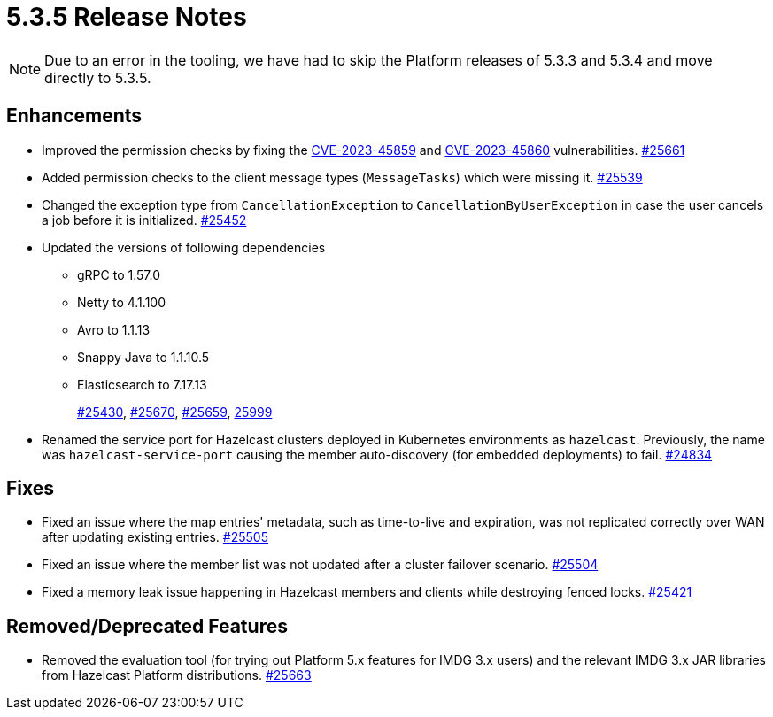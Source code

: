 = 5.3.5 Release Notes

NOTE: Due to an error in the tooling, we have had to skip the Platform releases of 5.3.3 and 5.3.4 and move directly to 5.3.5.

== Enhancements

* Improved the permission checks by fixing the https://nvd.nist.gov/vuln/detail/CVE-2023-45859[CVE-2023-45859] and https://nvd.nist.gov/vuln/detail/CVE-2023-45860[CVE-2023-45860] vulnerabilities.
https://github.com/hazelcast/hazelcast/pull/25661[#25661]
* Added permission checks to the client message types (`MessageTasks`) which were missing it.
https://github.com/hazelcast/hazelcast/pull/25539[#25539]
* Changed the exception type from `CancellationException` to `CancellationByUserException` in case the user cancels a job before it is initialized.
https://github.com/hazelcast/hazelcast/pull/25452[#25452]
* Updated the versions of following dependencies
** gRPC to 1.57.0
** Netty to 4.1.100
** Avro to 1.1.13
** Snappy Java to 1.1.10.5
** Elasticsearch to 7.17.13
+
https://github.com/hazelcast/hazelcast/pull/25430[#25430],
https://github.com/hazelcast/hazelcast/pull/25670[#25670],
https://github.com/hazelcast/hazelcast/pull/25659[#25659],
https://github.com/hazelcast/hazelcast/commit/282eb2e355012cc76fa429643412ce5e7659ceaa[25999]
* Renamed the service port for Hazelcast clusters deployed in Kubernetes environments as `hazelcast`.
Previously, the name was `hazelcast-service-port` causing the member auto-discovery (for embedded deployments) to fail.
https://github.com/hazelcast/hazelcast/pull/24834[#24834]

== Fixes

* Fixed an issue where the map entries' metadata, such as time-to-live and expiration, was not replicated correctly over WAN after updating existing entries.
https://github.com/hazelcast/hazelcast/pull/25505[#25505]
* Fixed an issue where the member list was not updated after a cluster failover scenario.
https://github.com/hazelcast/hazelcast/pull/25504[#25504]
* Fixed a memory leak issue happening in Hazelcast members and clients while destroying fenced locks.
https://github.com/hazelcast/hazelcast/pull/25421[#25421]

== Removed/Deprecated Features

* Removed the evaluation tool (for trying out Platform 5.x features for IMDG 3.x users) and the relevant IMDG 3.x JAR libraries from Hazelcast Platform distributions.
https://github.com/hazelcast/hazelcast/pull/25663[#25663]

